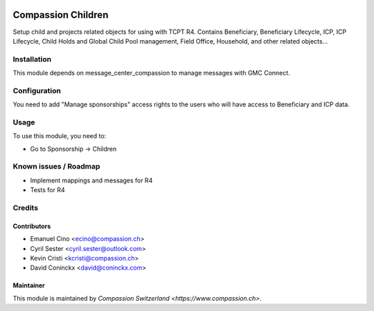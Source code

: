 .. image:: https://img.shields.io/badge/licence-AGPL--3-blue.svg
   :target: http://www.gnu.org/licenses/agpl-3.0-standalone.html
   :alt: License: AGPL-3

===================
Compassion Children
===================

Setup child and projects related objects for using with TCPT R4.
Contains Beneficiary, Beneficiary Lifecycle, ICP, ICP Lifecycle,
Child Holds and Global Child Pool management, Field Office,
Household, and other related objects...

Installation
============

This module depends on message_center_compassion to manage
messages with GMC Connect.

Configuration
=============

You need to add "Manage sponsorships" access rights to the users
who will have access to Beneficiary and ICP data.

Usage
=====

To use this module, you need to:

* Go to Sponsorship -> Children

Known issues / Roadmap
======================

* Implement mappings and messages for R4
* Tests for R4

Credits
=======

Contributors
------------

* Emanuel Cino <ecino@compassion.ch>
* Cyril Sester <cyril.sester@outlook.com>
* Kevin Cristi <kcristi@compassion.ch>
* David Coninckx <david@coninckx.com>

Maintainer
----------

This module is maintained by `Compassion Switzerland <https://www.compassion.ch>`.